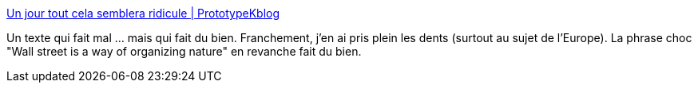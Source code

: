 :jbake-type: post
:jbake-status: published
:jbake-title: Un jour tout cela semblera ridicule | PrototypeKblog
:jbake-tags: politique,vision,réflexion,économie,capitalisme,_mois_avr.,_année_2019
:jbake-date: 2019-04-25
:jbake-depth: ../
:jbake-uri: shaarli/1556172534000.adoc
:jbake-source: https://nicolas-delsaux.hd.free.fr/Shaarli?searchterm=https%3A%2F%2Fprototypekblog.wordpress.com%2F2019%2F04%2F24%2Fun-jour-tout-cela-semblera-ridicule%2F&searchtags=politique+vision+r%C3%A9flexion+%C3%A9conomie+capitalisme+_mois_avr.+_ann%C3%A9e_2019
:jbake-style: shaarli

https://prototypekblog.wordpress.com/2019/04/24/un-jour-tout-cela-semblera-ridicule/[Un jour tout cela semblera ridicule | PrototypeKblog]

Un texte qui fait mal ... mais qui fait du bien. Franchement, j'en ai pris plein les dents (surtout au sujet de l'Europe). La phrase choc "Wall street is a way of organizing nature" en revanche fait du bien.
